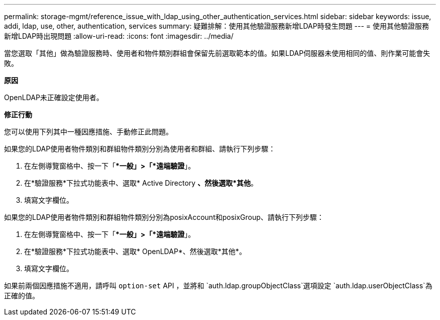 ---
permalink: storage-mgmt/reference_issue_with_ldap_using_other_authentication_services.html 
sidebar: sidebar 
keywords: issue, addi, ldap, use, other, authentication, services 
summary: 疑難排解：使用其他驗證服務新增LDAP時發生問題 
---
= 使用其他驗證服務新增LDAP時出現問題
:allow-uri-read: 
:icons: font
:imagesdir: ../media/


[role="lead"]
當您選取「其他」做為驗證服務時、使用者和物件類別群組會保留先前選取範本的值。如果LDAP伺服器未使用相同的值、則作業可能會失敗。

*原因*

OpenLDAP未正確設定使用者。

*修正行動*

您可以使用下列其中一種因應措施、手動修正此問題。

如果您的LDAP使用者物件類別和群組物件類別分別為使用者和群組、請執行下列步驟：

. 在左側導覽窗格中、按一下「**一般」>「*遠端驗證*」。
. 在*驗證服務*下拉式功能表中、選取* Active Directory *、然後選取*其他*。
. 填寫文字欄位。


如果您的LDAP使用者物件類別和群組物件類別分別為posixAccount和posixGroup、請執行下列步驟：

. 在左側導覽窗格中、按一下「**一般」>「*遠端驗證*」。
. 在*驗證服務*下拉式功能表中、選取* OpenLDAP*、然後選取*其他*。
. 填寫文字欄位。


如果前兩個因應措施不適用，請呼叫 `option-set` API ，並將和 `auth.ldap.groupObjectClass`選項設定 `auth.ldap.userObjectClass`為正確的值。
